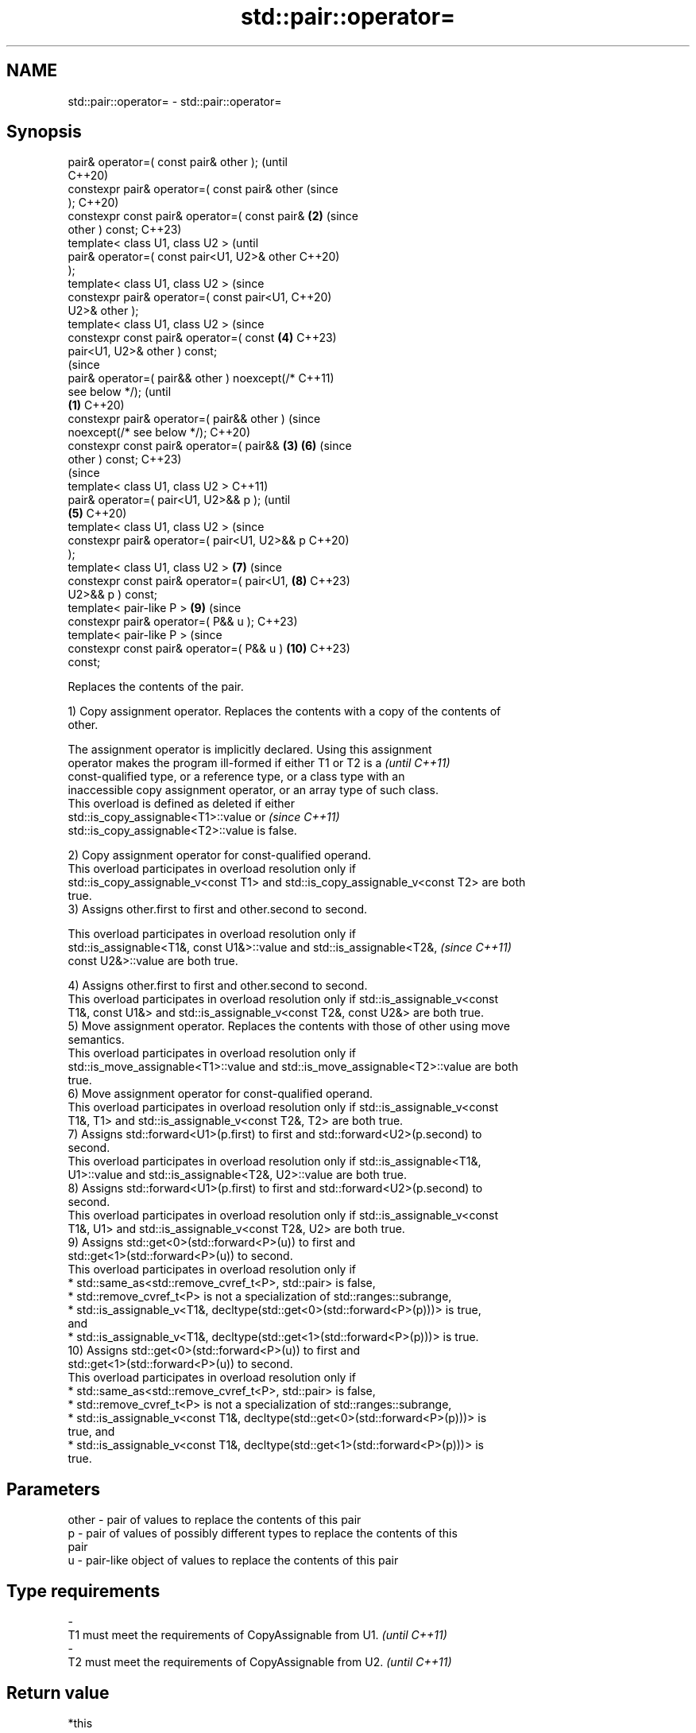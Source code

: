 .TH std::pair::operator= 3 "2024.06.10" "http://cppreference.com" "C++ Standard Libary"
.SH NAME
std::pair::operator= \- std::pair::operator=

.SH Synopsis
   pair& operator=( const pair& other );                (until
                                                        C++20)
   constexpr pair& operator=( const pair& other         (since
   );                                                   C++20)
   constexpr const pair& operator=( const pair&     \fB(2)\fP (since
   other ) const;                                       C++23)
   template< class U1, class U2 >                               (until
   pair& operator=( const pair<U1, U2>& other                   C++20)
   );
   template< class U1, class U2 >                               (since
   constexpr pair& operator=( const pair<U1,                    C++20)
   U2>& other );
   template< class U1, class U2 >                               (since
   constexpr const pair& operator=( const               \fB(4)\fP     C++23)
   pair<U1, U2>& other ) const;
                                                                        (since
   pair& operator=( pair&& other ) noexcept(/*                          C++11)
   see below */);                                                       (until
                                                \fB(1)\fP                     C++20)
   constexpr pair& operator=( pair&& other )                            (since
   noexcept(/* see below */);                                           C++20)
   constexpr const pair& operator=( pair&&          \fB(3)\fP         \fB(6)\fP     (since
   other ) const;                                                       C++23)
                                                                                (since
   template< class U1, class U2 >                                               C++11)
   pair& operator=( pair<U1, U2>&& p );                                         (until
                                                        \fB(5)\fP                     C++20)
   template< class U1, class U2 >                                               (since
   constexpr pair& operator=( pair<U1, U2>&& p                                  C++20)
   );
   template< class U1, class U2 >                               \fB(7)\fP             (since
   constexpr const pair& operator=( pair<U1,                            \fB(8)\fP     C++23)
   U2>&& p ) const;
   template< pair-like P >                                              \fB(9)\fP     (since
   constexpr pair& operator=( P&& u );                                          C++23)
   template< pair-like P >                                                      (since
   constexpr const pair& operator=( P&& u )                             \fB(10)\fP    C++23)
   const;

   Replaces the contents of the pair.

   1) Copy assignment operator. Replaces the contents with a copy of the contents of
   other.

   The assignment operator is implicitly declared. Using this assignment
   operator makes the program ill-formed if either T1 or T2 is a          \fI(until C++11)\fP
   const-qualified type, or a reference type, or a class type with an
   inaccessible copy assignment operator, or an array type of such class.
   This overload is defined as deleted if either
   std::is_copy_assignable<T1>::value or                                  \fI(since C++11)\fP
   std::is_copy_assignable<T2>::value is false.

   2) Copy assignment operator for const-qualified operand.
   This overload participates in overload resolution only if
   std::is_copy_assignable_v<const T1> and std::is_copy_assignable_v<const T2> are both
   true.
   3) Assigns other.first to first and other.second to second.

   This overload participates in overload resolution only if
   std::is_assignable<T1&, const U1&>::value and std::is_assignable<T2&,  \fI(since C++11)\fP
   const U2&>::value are both true.

   4) Assigns other.first to first and other.second to second.
   This overload participates in overload resolution only if std::is_assignable_v<const
   T1&, const U1&> and std::is_assignable_v<const T2&, const U2&> are both true.
   5) Move assignment operator. Replaces the contents with those of other using move
   semantics.
   This overload participates in overload resolution only if
   std::is_move_assignable<T1>::value and std::is_move_assignable<T2>::value are both
   true.
   6) Move assignment operator for const-qualified operand.
   This overload participates in overload resolution only if std::is_assignable_v<const
   T1&, T1> and std::is_assignable_v<const T2&, T2> are both true.
   7) Assigns std::forward<U1>(p.first) to first and std::forward<U2>(p.second) to
   second.
   This overload participates in overload resolution only if std::is_assignable<T1&,
   U1>::value and std::is_assignable<T2&, U2>::value are both true.
   8) Assigns std::forward<U1>(p.first) to first and std::forward<U2>(p.second) to
   second.
   This overload participates in overload resolution only if std::is_assignable_v<const
   T1&, U1> and std::is_assignable_v<const T2&, U2> are both true.
   9) Assigns std::get<0>(std::forward<P>(u)) to first and
   std::get<1>(std::forward<P>(u)) to second.
   This overload participates in overload resolution only if
     * std::same_as<std::remove_cvref_t<P>, std::pair> is false,
     * std::remove_cvref_t<P> is not a specialization of std::ranges::subrange,
     * std::is_assignable_v<T1&, decltype(std::get<0>(std::forward<P>(p)))> is true,
       and
     * std::is_assignable_v<T1&, decltype(std::get<1>(std::forward<P>(p)))> is true.
   10) Assigns std::get<0>(std::forward<P>(u)) to first and
   std::get<1>(std::forward<P>(u)) to second.
   This overload participates in overload resolution only if
     * std::same_as<std::remove_cvref_t<P>, std::pair> is false,
     * std::remove_cvref_t<P> is not a specialization of std::ranges::subrange,
     * std::is_assignable_v<const T1&, decltype(std::get<0>(std::forward<P>(p)))> is
       true, and
     * std::is_assignable_v<const T1&, decltype(std::get<1>(std::forward<P>(p)))> is
       true.

.SH Parameters

   other - pair of values to replace the contents of this pair
   p     - pair of values of possibly different types to replace the contents of this
           pair
   u     - pair-like object of values to replace the contents of this pair
.SH Type requirements
   -
   T1 must meet the requirements of CopyAssignable from U1. \fI(until C++11)\fP
   -
   T2 must meet the requirements of CopyAssignable from U2. \fI(until C++11)\fP

.SH Return value

   *this

.SH Exceptions

   1-4) May throw implementation-defined exceptions.
   5)
   noexcept specification:
   noexcept(

       std::is_nothrow_move_assignable<T1>::value &&
       std::is_nothrow_move_assignable<T2>::value

   )
   6-10) May throw implementation-defined exceptions.

.SH Example


// Run this code

 #include <cstddef>
 #include <iomanip>
 #include <iostream>
 #include <utility>
 #include <vector>

 template<class Os, class T>
 Os& operator<<(Os& os, const std::vector<T>& v)
 {
     os << '{';
     for (std::size_t t = 0; t != v.size(); ++t)
         os << v[t] << (t + 1 < v.size() ? ", " : "");
     return os << '}';
 }

 template<class Os, class U1, class U2>
 Os& operator<<(Os& os, const std::pair<U1, U2>& pair)
 {
     return os << '{' << pair.first << ", " << pair.second << '}';
 }

 int main()
 {
     std::pair<int, std::vector<int>> p{1, {2}}, q{2, {5, 6}};

     p = q; // (1) operator=(const pair& other);
     std::cout << std::setw(23) << std::left
               << "(1) p = q;"
               << "p: " << p << "     q: " << q << '\\n';

     std::pair<short, std::vector<int>> r{4, {7, 8, 9}};
     p = r; // (3) operator=(const pair<U1, U2>& other);
     std::cout << std::setw(23)
               << "(3) p = r;"
               << "p: " << p << "  r: " << r << '\\n';

     p = std::pair<int, std::vector<int>>{3, {4}};
     p = std::move(q); // (5) operator=(pair&& other);
     std::cout << std::setw(23)
               << "(5) p = std::move(q);"
               << "p: " << p << "     q: " << q << '\\n';

     p = std::pair<int, std::vector<int>>{5, {6}};
     p = std::move(r); // (7) operator=(pair<U1, U2>&& other);
     std::cout << std::setw(23)
               << "(7) p = std::move(r);"
               << "p: " << p << "  r: " << r << '\\n';
 }

.SH Output:

 \fB(1)\fP p = q;             p: {2, {5, 6}}     q: {2, {5, 6}}
 \fB(3)\fP p = r;             p: {4, {7, 8, 9}}  r: {4, {7, 8, 9}}
 \fB(5)\fP p = std::move(q);  p: {2, {5, 6}}     q: {2, {}}
 \fB(7)\fP p = std::move(r);  p: {4, {7, 8, 9}}  r: {4, {}}

   Defect reports

   The following behavior-changing defect reports were applied retroactively to
   previously published C++ standards.

      DR    Applied to          Behavior as published              Correct behavior
   LWG 885  C++98      missing heterogeneous copy assignment    added (as overload \fB(3)\fP)
                       pair::operator= was unconstrained and
   LWG 2729 C++11      might                                    constrained
                       result in unnecessary undefined behavior

.SH See also

   operator= assigns the contents of one tuple to another
             \fI(public member function of std::tuple<Types...>)\fP

.SH Category:
     * conditionally noexcept
